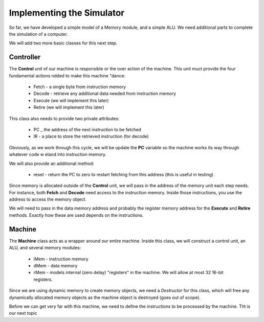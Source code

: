 Implementing the Simulator
##########################

So far, we have developed a simple model of a Memory module, and a simple ALU.
We need additional parts to complete the simulation of a computer.

We will add two more basic classes for this next step.

Controller
**********

The **Control** unit of our machine is responsible or the over action of the
machine. This unit muct provide the four fundamental actions ndded to make this
machine "dance:

    * Fetch - a single byte from instruction memory

    * Decode - retrieve any additional data needed from instruction memory

    * Execute (we will implement this later)

    * Retire (we will implement this later)

This class also needs to provide two private attributes:

    * PC _ the address of the next instruction to be fetched

    * IR - a place to store the retrieved instruction (for decode)

Obviously, as we work through this cycle, we will be update the **PC** variable
so the machine works its way through whatever code w elaod into instruction
memory.

We will also provide an additional method:

    * reset - return the PC to zero to restart fetching from this address (this
      is useful in testing).

Since memory is allocated outside of the **Control** unit, we will pass in the
address of the memory unit each step needs. For instance, both **Fetch** and
**Decode** need access to the instruction memory. Inside those instructions,
you use the address to access the memory object.

We will need to pass in the data memory address and probably the register
memory address for the **Execute** and **Retire** methods. Exactly how these
are used depends on the instructions.

Machine
*******

The **Machine** class acts as a wrapper around our entire machine. Inside this
class, we will construct a control unit, an ALU, and several memory modules:

    * iMem - instruction memory

    * dMem  - data memory 

    * rMem - models internal (zero delay) "registers" in the machine. We will
      allow at most 32 16-bit registers.

Since we are using dynamic memory to create memory objects, we need a
*Destructor* for this class, which will free any dynamically allocated memory
objects as the machine object is destroyed (goes out of scope).

Before we can get very far with this machine, we need to define the
instructions to be processed by the machine. Tht is our next topic

..  vim:ft=rst spell:
